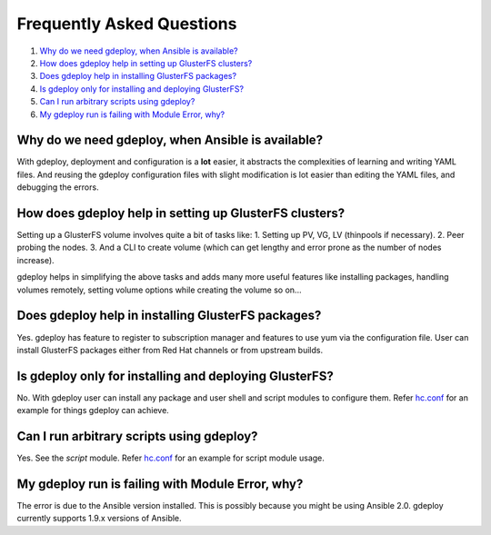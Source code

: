 Frequently Asked Questions
==========================

1. `Why do we need gdeploy, when Ansible is available?`_
2. `How does gdeploy help in setting up GlusterFS clusters?`_
3. `Does gdeploy help in installing GlusterFS packages?`_
4. `Is gdeploy only for installing and deploying GlusterFS?`_
5. `Can I run arbitrary scripts using gdeploy?`_
6. `My gdeploy run is failing with Module Error, why?`_


Why do we need gdeploy, when Ansible is available?
^^^^^^^^^^^^^^^^^^^^^^^^^^^^^^^^^^^^^^^^^^^^^^^^^^

With gdeploy, deployment and configuration is a **lot** easier, it abstracts the
complexities of learning and writing YAML files. And reusing the gdeploy
configuration files with slight modification is lot easier than editing the YAML
files, and debugging the errors.

How does gdeploy help in setting up GlusterFS clusters?
^^^^^^^^^^^^^^^^^^^^^^^^^^^^^^^^^^^^^^^^^^^^^^^^^^^^^^^

Setting up a GlusterFS volume involves quite a bit of tasks like:
1. Setting up PV, VG, LV (thinpools if necessary).
2. Peer probing the nodes.
3. And a CLI to create volume (which can get lengthy and error prone as the
number of nodes increase).

gdeploy helps in simplifying the above tasks and adds many more useful features
like installing packages, handling volumes remotely, setting volume options
while creating the volume so on...

Does gdeploy help in installing GlusterFS packages?
^^^^^^^^^^^^^^^^^^^^^^^^^^^^^^^^^^^^^^^^^^^^^^^^^^^

Yes. gdeploy has feature to register to subscription manager and features to use
yum via the configuration file. User can install GlusterFS packages either from
Red Hat channels or from upstream builds.

Is gdeploy only for installing and deploying GlusterFS?
^^^^^^^^^^^^^^^^^^^^^^^^^^^^^^^^^^^^^^^^^^^^^^^^^^^^^^^

No. With gdeploy user can install any package and user shell and script modules
to configure them. Refer `hc.conf
<https://github.com/gluster-deploy/gdeploy/blob/2.0/examples/hc.conf>`_ for an
example for things gdeploy can achieve.


Can I run arbitrary scripts using gdeploy?
^^^^^^^^^^^^^^^^^^^^^^^^^^^^^^^^^^^^^^^^^^

Yes. See the *script* module. Refer `hc.conf
<https://github.com/gluster-deploy/gdeploy/blob/2.0/examples/hc.conf>`_ for an
example for script module usage.

My gdeploy run is failing with Module Error, why?
^^^^^^^^^^^^^^^^^^^^^^^^^^^^^^^^^^^^^^^^^^^^^^^^^

The error is due to the Ansible version installed. This is possibly because you
might be using Ansible 2.0. gdeploy currently supports 1.9.x versions of
Ansible.
